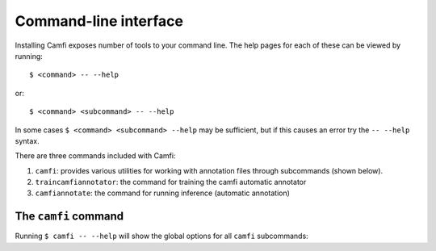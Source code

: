 Command-line interface
======================

Installing Camfi exposes number of tools to your command line. The help pages
for each of these can be viewed by running::

   $ <command> -- --help

or::

   $ <command> <subcommand> -- --help

In some cases ``$ <command> <subcommand> --help`` may be sufficient, but if
this causes an error try the ``-- --help`` syntax.

There are three commands included with Camfi:

1. ``camfi``: provides various utilities for working with annotation files
   through subcommands (shown below).

2. ``traincamfiannotator``: the command for training the camfi automatic
   annotator

3. ``camfiannotate``: the command for running inference (automatic annotation)


The ``camfi`` command
---------------------

Running ``$ camfi -- --help`` will show the global options for all ``camfi``
subcommands:

